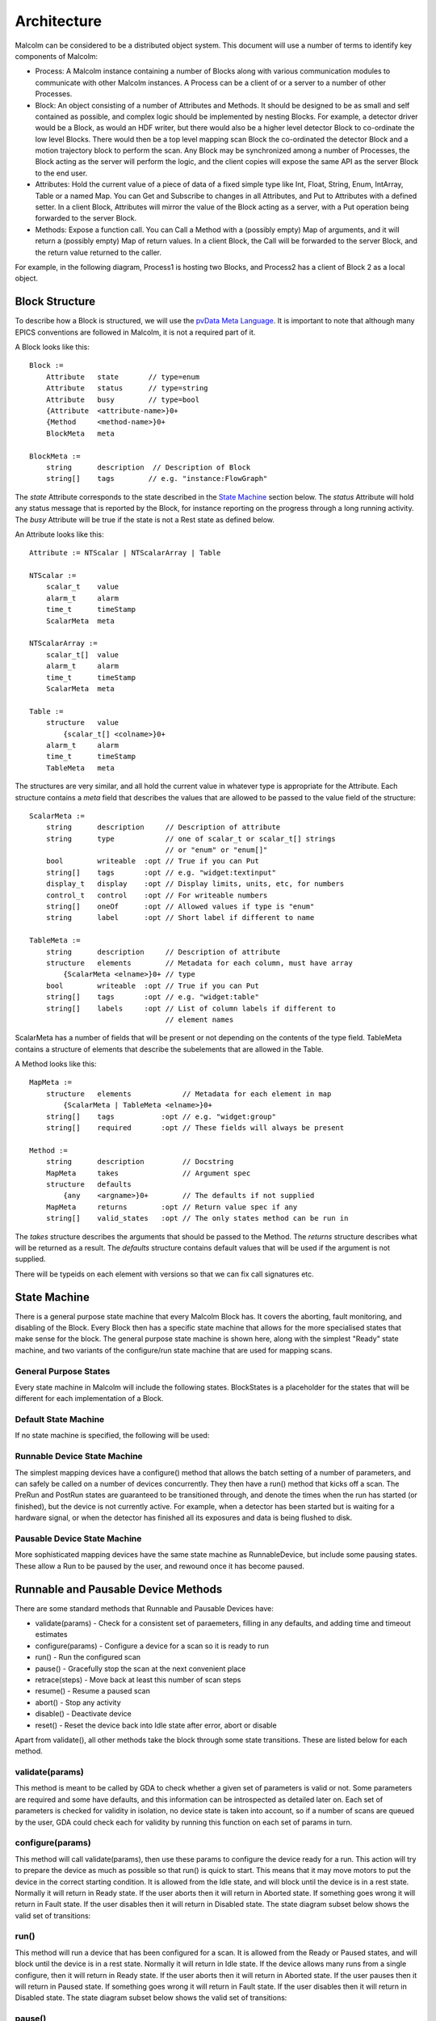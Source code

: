 Architecture
============

Malcolm can be considered to be a distributed object system. This document will
use a number of terms to identify key components of Malcolm:

- Process: A Malcolm instance containing a number of Blocks along with various
  communication modules to communicate with other Malcolm instances. A Process
  can be a client of or a server to a number of other Processes.
- Block: An object consisting of a number of Attributes and Methods. It should
  be designed to be as small and self contained as possible, and complex logic
  should be implemented by nesting Blocks. For example, a detector driver would
  be a Block, as would an HDF writer, but there would also be a higher level
  detector Block to co-ordinate the low level Blocks. There would then be a top
  level mapping scan Block the co-ordinated the detector Block and a motion
  trajectory block to perform the scan. Any Block may be synchronized among a
  number of Processes, the Block acting as the server will perform the logic,
  and the client copies will expose the same API as the server Block to the end
  user.
- Attributes: Hold the current value of a piece of data of a fixed simple type
  like Int, Float, String, Enum, IntArray, Table or a named Map. You can Get
  and Subscribe to changes in all Attributes, and Put to Attributes with a
  defined setter. In a client Block, Attributes will mirror the value of the
  Block acting as a server, with a Put operation being forwarded to the server
  Block.
- Methods: Expose a function call. You can Call a Method with a (possibly empty)
  Map of arguments, and it will return a (possibly empty) Map of return values.
  In a client Block, the Call will be forwarded to the server Block, and the
  return value returned to the caller.

For example, in the following diagram, Process1 is hosting two Blocks, and
Process2 has a client of Block 2 as a local object.

.. uml::

    frame Process1 {
        frame Block1 {
            [Attribute 1]
            [Attribute 2]
            [Method 1]
        }

        frame Block2 {
            [Attribute 1] as B2.A1
            [Method 1] as B2.M1
        }
    }

    frame Process2 {
        frame Block2Client {
            [Attribute 1] as B2C.A1
            [Method 1] as B2C.M1
        }
    }

    B2C.A1 --> B2.A1
    B2C.M1 --> B2.M1


Block Structure
---------------

To describe how a Block is structured, we will use the `pvData Meta Language`_.
It is important to note that although many EPICS conventions are followed in
Malcolm, it is not a required part of it.

.. _pvData Meta Language:
    http://epics-pvdata.sourceforge.net/docbuild/pvDataJava/tip/documentation/
    pvDataJava.html#pvdata_meta_language

A Block looks like this::

    Block :=
        Attribute   state       // type=enum
        Attribute   status      // type=string
        Attribute   busy        // type=bool
        {Attribute  <attribute-name>}0+
        {Method     <method-name>}0+
        BlockMeta   meta

    BlockMeta :=
        string      description  // Description of Block
        string[]    tags        // e.g. "instance:FlowGraph"

The `state` Attribute corresponds to the state described in the `State Machine`_
section below. The `status` Attribute will hold any status message that is
reported by the Block, for instance reporting on the progress through a long
running activity. The `busy` Attribute will be true if the state is not a Rest
state as defined below.

An Attribute looks like this::

    Attribute := NTScalar | NTScalarArray | Table

    NTScalar :=
        scalar_t    value
        alarm_t     alarm
        time_t      timeStamp
        ScalarMeta  meta

    NTScalarArray :=
        scalar_t[]  value
        alarm_t     alarm
        time_t      timeStamp
        ScalarMeta  meta

    Table :=
        structure   value
            {scalar_t[] <colname>}0+
        alarm_t     alarm
        time_t      timeStamp
        TableMeta   meta

The structures are very similar, and all hold the current value in whatever
type is appropriate for the Attribute. Each structure contains a `meta` field
that describes the values that are allowed to be passed to the value field of
the structure::

    ScalarMeta :=
        string      description     // Description of attribute
        string      type            // one of scalar_t or scalar_t[] strings
                                    // or "enum" or "enum[]"
        bool        writeable  :opt // True if you can Put
        string[]    tags       :opt // e.g. "widget:textinput"
        display_t   display    :opt // Display limits, units, etc, for numbers
        control_t   control    :opt // For writeable numbers
        string[]    oneOf      :opt // Allowed values if type is "enum"
        string      label      :opt // Short label if different to name

    TableMeta :=
        string      description     // Description of attribute
        structure   elements        // Metadata for each column, must have array
            {ScalarMeta <elname>}0+ // type
        bool        writeable  :opt // True if you can Put
        string[]    tags       :opt // e.g. "widget:table"
        string[]    labels     :opt // List of column labels if different to
                                    // element names

ScalarMeta has a number of fields that will be present or not depending on the
contents of the type field. TableMeta contains a structure of elements that
describe the subelements that are allowed in the Table.

A Method looks like this::

    MapMeta :=
        structure   elements            // Metadata for each element in map
            {ScalarMeta | TableMeta <elname>}0+
        string[]    tags           :opt // e.g. "widget:group"
        string[]    required       :opt // These fields will always be present

    Method :=
        string      description         // Docstring
        MapMeta     takes               // Argument spec
        structure   defaults
            {any    <argname>}0+        // The defaults if not supplied
        MapMeta     returns        :opt // Return value spec if any
        string[]    valid_states   :opt // The only states method can be run in

The `takes` structure describes the arguments that should be passed to the
Method. The `returns` structure describes what will be returned as a result.
The `defaults` structure contains default values that will be used if the
argument is not supplied.

There will be typeids on each element with versions so that we can fix call
signatures etc.

State Machine
-------------

There is a general purpose state machine that every Malcolm Block has. It covers
the aborting, fault monitoring, and disabling of the Block. Every Block then
has a specific state machine that allows for the more specialised states that
make sense for the block. The general purpose state machine is shown here,
along with the simplest "Ready" state machine, and two variants of the
configure/run state machine that are used for mapping scans.

General Purpose States
^^^^^^^^^^^^^^^^^^^^^^

Every state machine in Malcolm will include the following states. BlockStates
is a placeholder for the states that will be different for each implementation
of a Block.

.. uml::
    !include docs/stateMachineDefs.iuml

    state canDisable {
        state canError {
            state BlockStates {
                state ___ <<Rest>>
                ___ : Rest state

                Resetting -left-> ___
            }
            BlockStates : Has one or more Rest states that Resetting can
            BlockStates : transition to. May contain block specific states
            BlockStates -down-> Aborting : Abort

            Aborting -right-> Aborted

            state Aborted <<Abort>>
            Aborted : Rest state
            Aborted -up-> Resetting : Reset
        }
        canError -right-> Fault : Error

        state Fault <<Fault>>
        Fault : Rest state
        Fault --> Resetting : Reset
    }
    canDisable --> Disabled : Disable

    state Disabled <<Disabled>>
    Disabled : Rest state
    Disabled --> Resetting : Reset

    [*] -right-> Disabled

Default State Machine
^^^^^^^^^^^^^^^^^^^^^

If no state machine is specified, the following will be used:

.. uml::
    !include docs/stateMachineDefs.iuml

    Resetting -left-> Ready

    state Ready <<Rest>>
    Ready : Rest state

Runnable Device State Machine
^^^^^^^^^^^^^^^^^^^^^^^^^^^^^

The simplest mapping devices have a configure() method that allows the batch
setting of a number of parameters, and can safely be called on a number of
devices concurrently. They then have a run() method that kicks off a scan. The
PreRun and PostRun states are guaranteed to be transitioned through, and denote
the times when the run has started (or finished), but the device is not
currently active. For example, when a detector has been started but is waiting
for a hardware signal, or when the detector has finished all its exposures and
data is being flushed to disk.

.. uml::
    !include docs/stateMachineDefs.iuml

    Resetting --> Idle

    state Idle <<Rest>>
    Idle : Rest state
    Idle -right-> Configuring : Configure

    Configuring -right-> Ready

    state Ready <<Rest>>
    Ready : Rest state
    Ready -right-> PreRun : Run
    Ready --> Resetting : Reset

    PreRun -right-> Running

    Running -right-> PostRun

    PostRun -left-> Ready
    PostRun -left-> Idle


Pausable Device State Machine
^^^^^^^^^^^^^^^^^^^^^^^^^^^^^

More sophisticated mapping devices have the same state machine as
RunnableDevice, but include some pausing states. These allow a Run to be paused
by the user, and rewound once it has become paused.

.. uml::
    !include docs/stateMachineDefs.iuml

    Resetting --> Idle

    state Idle <<Rest>>
    Idle : Rest state
    Idle -right-> Configuring : Configure

    Configuring -right-> Ready

    state Ready <<Rest>>
    Ready : Rest state
    Ready -right-> PreRun : Run
    Ready --> Resetting : Reset
    Ready -down-> Rewinding : Rewind

    PreRun -right-> Running
    PreRun -down-> Rewinding : Pause

    Running -right-> PostRun
    Running -down-> Rewinding : Pause

    PostRun -left-> Ready
    PostRun -left-> Idle

    Rewinding -right-> Paused

    Paused -left-> Rewinding : Rewind
    Paused -up-> PreRun : Resume

Runnable and Pausable Device Methods
------------------------------------

There are some standard methods that Runnable and Pausable Devices have:

- validate(params) - Check for a consistent set of paraemeters, filling in any
  defaults, and adding time and timeout estimates
- configure(params) - Configure a device for a scan so it is ready to run
- run() - Run the configured scan
- pause() - Gracefully stop the scan at the next convenient place
- retrace(steps) - Move back at least this number of scan steps
- resume() - Resume a paused scan
- abort() - Stop any activity
- disable() - Deactivate device
- reset() - Reset the device back into Idle state after error, abort or disable

Apart from validate(), all other methods take the block through some state
transitions. These are listed below for each method.

validate(params)
^^^^^^^^^^^^^^^^

This method is meant to be called by GDA to check whether a given set of
parameters is valid or not. Some parameters are required and some have defaults,
and this information can be introspected as detailed later on. Each set of
parameters is checked for validity in isolation, no device state is taken into
account, so if a number of scans are queued by the user, GDA could check each
for validity by running this function on each set of params in turn.

configure(params)
^^^^^^^^^^^^^^^^^

This method will call validate(params), then use these params to configure the
device ready for a run. This action will try to prepare the device as much as
possible so that run() is quick to start. This means that it may move motors to
put the device in the correct starting condition. It is allowed from the Idle
state, and will block until the device is in a rest state. Normally it will
return in Ready state. If the user aborts then it will return in Aborted state.
If something goes wrong it will return in Fault state. If the user disables
then it will return in Disabled state. The state diagram subset below shows the
valid set of transitions:

.. uml::
    !include docs/stateMachineDefs.iuml

    state NormalStates {
        state Idle <<Rest>>
        Idle : Start state
        Idle -right-> Configuring : Configure

        Configuring -right-> Ready

        state Ready <<Rest>>
        Ready : End state
    }
    NormalStates --> Aborting : Abort
    NormalStates --> Fault : Error
    NormalStates --> Disabled : Disable

    Aborting -left-> Aborted
    Aborting -right-> Fault : Error

    state Aborted <<Abort>>
    Aborted : End state

    state Fault <<Fault>>
    Fault : End state

    state Disabled <<Disabled>>
    Disabled : End state

run()
^^^^^

This method will run a device that has been configured for a scan. It is allowed
from the Ready or Paused states, and will block until the device is in a rest
state. Normally it will return in Idle state. If the device allows many runs
from a single configure, then it will return in Ready state. If the user aborts
then it will return in Aborted state. If the user pauses then it will return in
Paused state. If something goes wrong it will return in Fault state. If the
user disables then it will return in Disabled state. The state diagram subset
below shows the valid set of transitions:

.. uml::
    !include docs/stateMachineDefs.iuml

    state NormalStates {
        state Idle <<Rest>>
        Idle : End state

        state Ready <<Rest>>
        Ready : Start state
        Ready : End state
        Ready -right-> PreRun : Run

        PreRun -right-> Running
        PreRun -down-> Rewinding : Pause

        Running -right-> PostRun
        Running -down-> Rewinding : Pause

        PostRun -left-> Ready
        PostRun -right-> Idle

        Rewinding -right-> Paused

        Paused -left-> Rewinding : Rewind
        Paused -up-> PreRun : Resume

    }

    !include docs/stateMachineNotNormal.iuml

pause()
^^^^^^^

If this method is available then the device is a PausableDevice. This method
will pause a run so that it can be resumed later. It is allowed from the Running
state and will block until the device is Aborted, Fault or Paused. Normally it
will return in Paused state. If the user aborts then it will return in Aborted
state. If something goes wrong it will return in Fault state. If the user
disables then it will return in Disabled state. The state diagram subset below
shows the valid set of transitions:

.. uml::
    !include docs/stateMachineDefs.iuml

    state NormalStates {
        PreRun -down-> Rewinding : Pause
        PreRun : Start state

        Running -down-> Rewinding : Pause
        Running : Start state

        Rewinding -right-> Paused

        Paused : End state
    }

    !include docs/stateMachineNotNormal.iuml

retrace(steps)
^^^^^^^^^^^^^^

This method will retrace a number of steps in the scan so that when it is
resumed it will overwrite invalid data that may have been acquired before
pause(). It will retrace by at least as many steps as demanded. It is allowed
from the Paused state and will block until the device is Paused again. Normally
it will return in Paused state. If the user aborts then it will return in
Aborted state. If something goes wrong it will return in Fault state. If the
user disables then it will return in a Disabled state. The state diagram subset
below shows the valid set of transitions:

.. uml::
    !include docs/stateMachineDefs.iuml

    state NormalStates {
        Paused -left-> Rewinding : Rewind
        Paused : Start state
        Paused : End state

        Rewinding -right-> Paused

        state Ready <<Rest>>
        Ready -down-> Rewinding : Rewind
        Ready : Start state
    }

    !include docs/stateMachineNotNormal.iuml


resume()
^^^^^^^^

This method will resume a paused scan. It is allowed from the Paused state and
will transition the device to PreRun state and return immediately. The state
diagram subset below shows the valid set of transitions:

.. uml::
    !include docs/stateMachineDefs.iuml

    state Paused
    Paused -up-> PreRun : Resume
    Paused : Start state

    PreRun : End state


abort()
^^^^^^^

This method will abort a configure or abandon the scan whether it is running or
paused. It is allowed from any normal block state, and will block until the
device is in a rest state. Normally it will return in Aborted state. If
something goes wrong it will return in Fault state.  If the used disables then
it will return in a Disabled state. The state diagram subset below shows the
valid set of transitions:

.. uml::
    !include docs/stateMachineDefs.iuml

    NormalStates : Start state
    NormalStates :
    NormalStates : Abort is allowed from
    NormalStates : any normal block state
    NormalStates --> Aborting : Abort

    Aborting -left-> Aborted
    Aborting -right-> Disabled : Disable
    Aborting -right-> Fault : Error

    state Aborted <<Abort>>
    Aborted : End state

    state Fault <<Fault>>
    Fault : End state

    state Disabled <<Disabled>>
    Disabled : End state

disable()
^^^^^^^^^

This method will stop the block responding to external input until reset() is
called. It is allowed from any state, and will mark the device as Disabled and
return immediately. It will always return in Disabled state. The state diagram
subset below shows the valid set of transitions:

.. uml::
    !include docs/stateMachineDefs.iuml

    NormalStates : Start state
    NormalStates :
    NormalStates : Disable is allowed from
    NormalStates : any normal block state
    NormalStates --> Disabled : Disable

    state Disabled <<Disabled>>
    Disabled : End state


reset()
^^^^^^^

This method will reset the device into Idle state. It is allowed from Aborted,
Disabled, Ready or Fault states, and will block until the device is in a rest
state. Normally it will return in Idle state. If something goes wrong it will
return in Fault state. The state diagram subset below shows the valid set of
transitions:

.. uml::
    !include docs/stateMachineDefs.iuml

    state Ready <<Rest>>
    Ready -right-> Resetting : Reset
    Ready : Start state

    state Aborted <<Abort>>
    Aborted : Start state
    Aborted : End state
    Aborted --> Resetting : Reset

    state Fault <<Fault>>
    Fault : Start state
    Fault : End state
    Fault --> Resetting : Reset

    state Disabled <<Disabled>>
    Disabled : Start state
    Disabled : End state
    Disabled --> Resetting : Reset

    Resetting -down-> Idle
    Resetting -up-> Aborting : Abort
    Resetting -up-> Disabled : Disable
    Resetting -up-> Fault : Fault

    Aborting -left-> Aborted
    Aborting -right-> Fault : Error

    state Idle <<Rest>>
    Idle : End state


Messages and types
------------------

There are a number of client side verbs:

- Get: Get the structure of a Block or part of one
- Put: Put a value to an Attribute
- Post: Call a method of a Block
- Subscribe: Subscribe to changes in a Block or part of one
- Unsubscribe: Cancel one Subscribe

And a number of server side verbs:

- Error: Return an error to any one of the client side requests
- Value: Return a complete value to a subscription
- Changes: Return incremental changes to a subscription
- Return: Provide a return value to a Post, Get, Put, Unsubscribe, and indicate
  the cancellation of a Subscribe

Changes
^^^^^^^

Return a `diff stanza` as used by json_delta_


.. _json_delta:
    http://json-delta.readthedocs.org/en/latest/
    philosophy.html?highlight=stanzas

Blocks and Parts
----------------

Blocks, Methods, and Attributes are what is exposed by Malcolm at run-time.
However, during the first iteration of Malcolm, it became apparent that
Python classes that implemented Blocks were too large and unweildy to easily
share code. Likewise, Attributes and Methods were too small, what is needed is
a collection of a small number of Attributes and Methods that form a coherent
reusable group. We will call these `Parts`. Blocks will be formed as a
composition of Parts, and to avoid repeating ourselves, we will define a
configuration language written in YAML.

A Block would be created by parsing a YAML file for initialisation Attributes,
taking values for those, and creating an object composed of the component parts.

To define initialisation attributes::

    init.String:
        name: prefix
        description: PV Prefix
        required: true

A group would look like this::

    gui.Group:
        name: configuration
        label: Configuration Parameters
        description: These will be used to configure the device
        collapse: true

For example, a repeated pattern is that of a PV Attribute, one that connects to
a readback PV (and optionally a demand PV) to allow::

    ca.Double:
        name: exposure
        description: Exposure time for each frame
        pv: {prefix}:Exposure
        rbv_suff: _RBV
        widget: textinput
        group: configuration

And an XML string sent over CA::

    ca.LongString:
        name: xml
        description: XML describing positions to tag NDArrays with
        pv: {prefix}:Filename
        widget: textarea
        group: configuration
        writeable: true

And an enumeration::

    ca.Enum:
        name: acquire
        description: Whether it is acquiring or not
        pv: {prefix}:Acquire
        labels:
            - Idle
            - Acquire
        widget: toggle
        writeable: true

All of these will call ca.create_pv(), monitor the resulting PV, and keep a
local attribute in sync with this value. If writeable, it will create a setter
on the attribute that does a caput callback on the PV, doing a get on the RBV
value to avoid the race condition on return.

Adding a statemachine is done with a Part::

    sm.RunnableDevice:

After this statement, we can add configuration methods for fixed values::

    methods.configure.imageMode:
        source: fixed
        value: Multiple
        phase: 1

And for values that should be passed straight through, with optional defaults::

    methods.configure.exposure:
        source: user
        value: 0.1
        phase: 2

For calculated values, we can create a custom Part that specifies the logic,
and instantiate it here::

    custom.PosPlugin.configure_xml:
        phase: 3

A key part of Malcolm is the nesting of Blocks. This means that we create lots
of composite Blocks that will control a number of child blocks and expose a
narrower interface to the end user. This means that they will take a number of
child objects at init::

    init.DetectorDriver:
        name: detectorDriver1
        description: DetectorDriver instance
        required: true

Some attributes will be a mirror of a child block attribute::

    attribute.Double:
        name: exposure
        source: detectorDriver1.exposure

Child block attributes can also be slaved from the internal attributes::

    slave.detectorDriver2.exposure:
        source: exposure

Child block attributes can also be fixed on reset of a block::

    fixed.detectorDriver2.period:
        value: 1.0

There will be a table view on this for the Load/Save view on Zebra2, that will
be used to generate the Parts above:

=============== ======= ======= ====================
Name            Value   Exposed Description
=============== ======= ======= ====================
DIV1.DIV        32
PCAP.ARM                Arm     Start the experiment
PCOMP1.START            Start   Start position
PCOMP2.START            Start
=============== ======= ======= ====================

Tables can be represented as repeated key value pairs::

    fixed.detectorDriver2.positions:
        value:
            - x: 32
              y: 45
            - x: 33
              y: 46


Threading Model
---------------

Generators
----------



